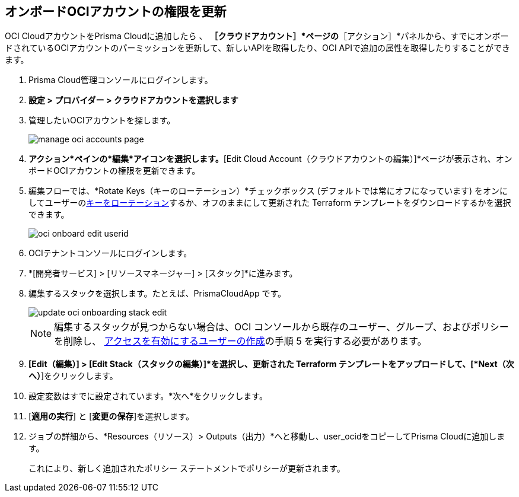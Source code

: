:topic_type: タスク
[.task]

== オンボードOCIアカウントの権限を更新

OCI CloudアカウントをPrisma Cloudに追加したら 、 *［クラウドアカウント］*ページの*［アクション］*パネルから、すでにオンボードされているOCIアカウントのパーミッションを更新して、新しいAPIを取得したり、OCI APIで追加の属性を取得したりすることができます。

[.procedure]

. Prisma Cloud管理コンソールにログインします。

. *設定 > プロバイダー > クラウドアカウントを選択します*

. 管理したいOCIアカウントを探します。
+
image::connect/manage-oci-accounts-page.png[]

. *アクション*ペインの*編集*アイコンを選択します。*[Edit Cloud Account（クラウドアカウントの編集）]*ページが表示され、オンボードOCIアカウントの権限を更新できます。

. 編集フローでは、*Rotate Keys（キーのローテーション）*チェックボックス (デフォルトでは常にオフになっています) をオンにしてユーザーのxref:rotate-access-keys.adoc[キーをローテーション]するか、オフのままにして更新された Terraform テンプレートをダウンロードするかを選択できます。
+
image::connect/oci-onboard-edit-userid.png[]

. OCIテナントコンソールにログインします。

. *[開発者サービス] > [リソースマネージャー] > [スタック]*に進みます。

. 編集するスタックを選択します。たとえば、PrismaCloudApp です。
+
image::connect/update-oci-onboarding-stack-edit.png[]
+
[NOTE]
==== 
編集するスタックが見つからない場合は、OCI コンソールから既存のユーザー、グループ、およびポリシーを削除し、 xref:../../connect-cloud-accounts/onboard-your-oci-account/add-oci-tenant-to-prisma-cloud.adoc[アクセスを有効にするユーザーの作成]の手順 5 を実行する必要があります。
====

. *[Edit（編集）] > [Edit Stack（スタックの編集）]*を選択し、更新された Terraform テンプレートをアップロードして、[*Next（次へ）*]をクリックします。

. 設定変数はすでに設定されています。*次へ*をクリックします。

. [*適用の実行*] と [*変更の保存*]を選択します。

. ジョブの詳細から、*Resources（リソース）> Outputs（出力）*へと移動し、user_ocidをコピーしてPrisma Cloudに追加します。
+
これにより、新しく追加されたポリシー ステートメントでポリシーが更新されます。